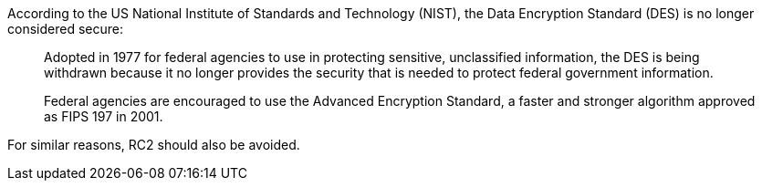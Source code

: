 According to the US National Institute of Standards and Technology (NIST), the Data Encryption Standard (DES) is no longer considered secure:

____
Adopted in 1977 for federal agencies to use in protecting sensitive, unclassified information, the DES is being withdrawn because it no longer provides the security that is needed to protect federal government information.

Federal agencies are encouraged to use the Advanced Encryption Standard, a faster and stronger algorithm approved as FIPS 197 in 2001.

____

For similar reasons, RC2 should also be avoided.
